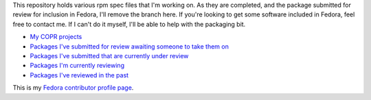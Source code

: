 This repository holds various rpm spec files that I'm working on. As they are
completed, and the package submitted for review for inclusion in Fedora, I'll
remove the branch here. If you're looking to get some software included in
Fedora, feel free to contact me. If I can't do it myself, I'll be able to help
with the packaging bit.

- `My COPR projects <https://copr.fedorainfracloud.org/coprs/ankursinha/>`__
- `Packages I've submitted for review awaiting someone to take them on <https://bugzilla.redhat.com/buglist.cgi?bug_status=NEW&classification=Fedora&email1=sanjay.ankur%40gmail.com&email2=nobody%40fedoraproject.org&emailassigned_to2=1&emailreporter1=1&emailtype1=exact&emailtype2=exact&product=Fedora&query_format=advanced&short_desc=Review%20Request%3A&short_desc_type=substring>`__
- `Packages I've submitted that are currently under review <https://bugzilla.redhat.com/buglist.cgi?bug_status=NEW&bug_status=ASSIGNED&classification=Fedora&component=Package%20Review&email1=sanjay.ankur%40gmail.com&emailreporter1=1&emailtype1=substring&f1=flagtypes.name&list_id=1816636&o1=equals&product=Fedora&query_format=advanced&short_desc=Review%20Request&short_desc_type=allwords&v1=fedora-review%3F>`__
- `Packages I'm currently reviewing <https://bugzilla.redhat.com/buglist.cgi?list_id=1225926&classification=Fedora&emailtype1=substring&emailassigned_to1=1&query_format=advanced&bug_status=NEW&bug_status=ASSIGNED&email1=sanjay.ankur%40gmail.com&component=Package%20Review&product=Fedora>`__
- `Packages I've reviewed in the past <https://bugzilla.redhat.com/buglist.cgi?bug_status=CLOSED&bug_status=ON_QA&component=Package%20Review&email1=sanjay.ankur%40gmail.com&emailassigned_to1=1&emailtype1=exact&list_id=1816530>`__

This is my `Fedora contributor profile page <https://fedoraproject.org/wiki/User:Ankursinha>`__.
